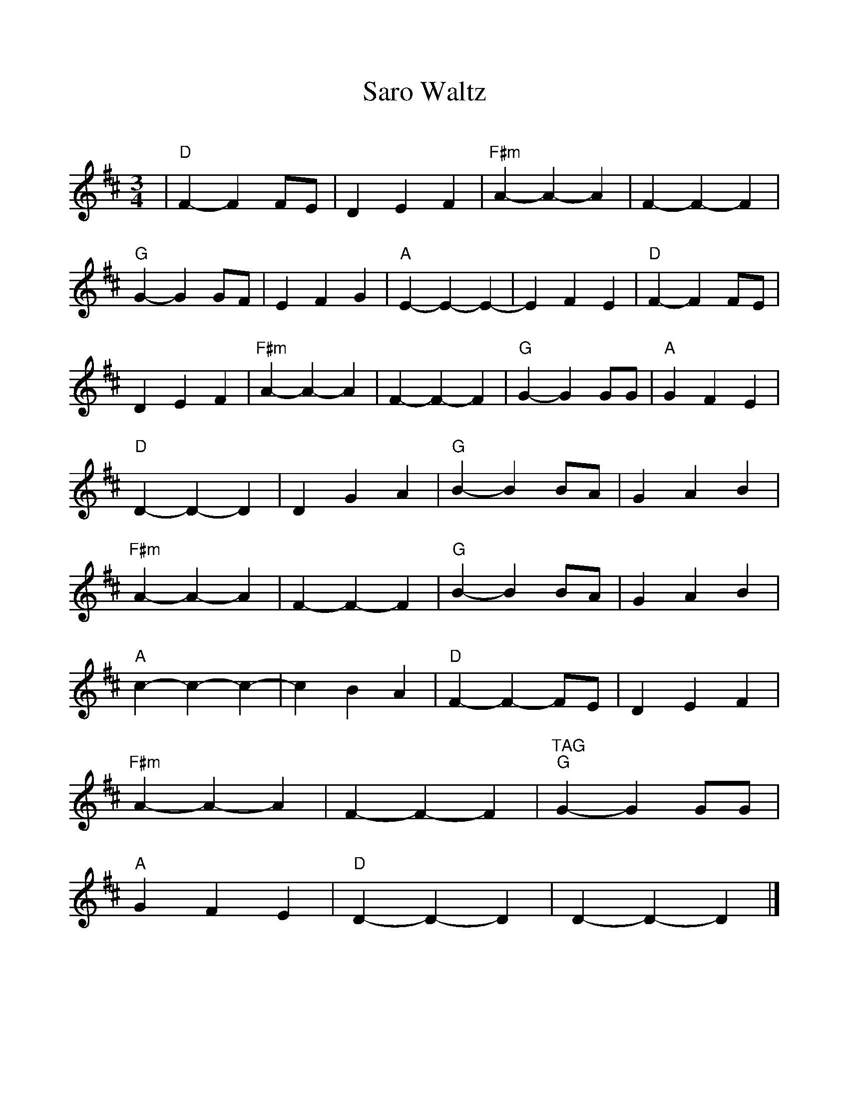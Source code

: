 %Scale the output
%%scale 1.0
%%format dulcimer.fmt
X:1
T:Saro Waltz
C:
M:3/4    %(3/4, 4/4, 6/8)
L:1/4    %(1/8, 1/4)
%%continueall 1
%%partsbox 1
K:D    %(D, C)
|"D"F-F F/2E/2|D E F|"F#m"A-A-A|F-F-F|"G"G-G G/2F/2|E F G|"A"E-E-E-|E F E
|"D"F-F F/2E/2|D E F|"F#m"A-A-A|F-F-F|"G"G-G G/2G/2|"A"G F E|"D"D-D-D|D G A
|"G"B-B B/2A/2|G A B|"F#m"A-A-A|F-F-F|"G"B-B B/2A/2|G A B|"A"c-c-c-|c B A
|"D"F-F-F/2E/2|D E F|"F#m"A-A-A|F-F-F|"^TAG""G"G-G G/2G/2|"A"G F E|"D"D-D-D|D-D-D|]